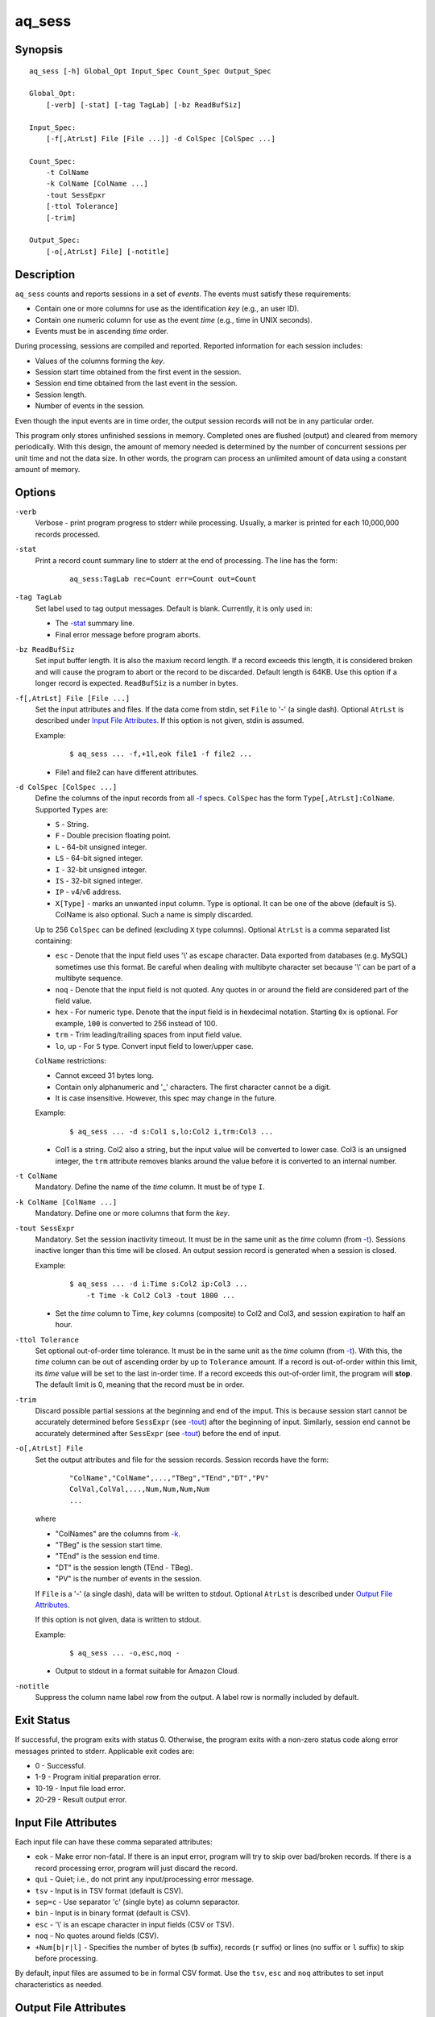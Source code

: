 =======
aq_sess
=======


Synopsis
========

::

  aq_sess [-h] Global_Opt Input_Spec Count_Spec Output_Spec

  Global_Opt:
      [-verb] [-stat] [-tag TagLab] [-bz ReadBufSiz]

  Input_Spec:
      [-f[,AtrLst] File [File ...]] -d ColSpec [ColSpec ...]

  Count_Spec:
      -t ColName
      -k ColName [ColName ...]
      -tout SessEpxr
      [-ttol Tolerance]
      [-trim]

  Output_Spec:
      [-o[,AtrLst] File] [-notitle]


Description
===========

``aq_sess`` counts and reports sessions in a set of *events*.
The events must satisfy these requirements:

* Contain one or more columns for use as the identification *key*
  (e.g., an user ID).
* Contain one numeric column for use as the event *time*
  (e.g., time in UNIX seconds).
* Events must be in ascending *time* order.

During processing, sessions are compiled and reported.
Reported information for each session includes:

* Values of the columns forming the *key*.
* Session start time obtained from the first event in the session.
* Session end time obtained from the last event in the session.
* Session length.
* Number of events in the session.

Even though the input events are in time order, the output session records
will not be in any particular order.

This program only stores unfinished sessions in memory.
Completed ones are flushed (output) and cleared from memory periodically.
With this design, the amount of memory needed is determined by the number of
concurrent sessions per unit time and not the data size. In other words,
the program can process an unlimited amount of data using a constant
amount of memory.


Options
=======

.. _`-verb`:

``-verb``
  Verbose - print program progress to stderr while processing.
  Usually, a marker is printed for each 10,000,000 records processed.


.. _`-stat`:

``-stat``
  Print a record count summary line to stderr at the end of processing.
  The line has the form:

   ::

    aq_sess:TagLab rec=Count err=Count out=Count


.. _`-tag`:

``-tag TagLab``
  Set label used to tag output messages. Default is blank.
  Currently, it is only used in:

  * The `-stat`_ summary line.
  * Final error message before program aborts.


.. _`-bz`:

``-bz ReadBufSiz``
  Set input buffer length.
  It is also the maxium record length. If a record exceeds this length, it is
  considered broken and will cause the program to abort or the record to be
  discarded.
  Default length is 64KB. Use this option if a longer record is expected.
  ``ReadBufSiz`` is a number in bytes.


.. _`-f`:

``-f[,AtrLst] File [File ...]``
  Set the input attributes and files.
  If the data come from stdin, set ``File`` to '-' (a single dash).
  Optional ``AtrLst`` is described under `Input File Attributes`_.
  If this option is not given, stdin is assumed.

  Example:

   ::

    $ aq_sess ... -f,+1l,eok file1 -f file2 ...

  * File1 and file2 can have different attributes.


.. _`-d`:

``-d ColSpec [ColSpec ...]``
  Define the columns of the input records from all `-f`_ specs.
  ``ColSpec`` has the form ``Type[,AtrLst]:ColName``.
  Supported ``Types`` are:

  * ``S`` - String.
  * ``F`` - Double precision floating point.
  * ``L`` - 64-bit unsigned integer.
  * ``LS`` - 64-bit signed integer.
  * ``I`` - 32-bit unsigned integer.
  * ``IS`` - 32-bit signed integer.
  * ``IP`` - v4/v6 address.
  * ``X[Type]`` - marks an unwanted input column.
    Type is optional. It can be one of the above (default is ``S``).
    ColName is also optional. Such a name is simply discarded.

  Up to 256 ``ColSpec`` can be defined (excluding ``X`` type columns).
  Optional ``AtrLst`` is a comma separated list containing:

  * ``esc`` - Denote that the input field uses '\\' as escape character. Data
    exported from databases (e.g. MySQL) sometimes use this format. Be careful
    when dealing with multibyte character set because '\\' can be part of a
    multibyte sequence.
  * ``noq`` - Denote that the input field is not quoted. Any quotes in or around
    the field are considered part of the field value.
  * ``hex`` - For numeric type. Denote that the input field is in hexdecimal
    notation. Starting ``0x`` is optional. For example, ``100`` is
    converted to 256 instead of 100.
  * ``trm`` - Trim leading/trailing spaces from input field value.
  * ``lo``, ``up`` - For ``S`` type. Convert input field to lower/upper case.

  ``ColName`` restrictions:

  * Cannot exceed 31 bytes long.
  * Contain only alphanumeric and '_' characters. The first character
    cannot be a digit.
  * It is case insensitive. However, this spec may change in the future.

  Example:

   ::

    $ aq_sess ... -d s:Col1 s,lo:Col2 i,trm:Col3 ...

  * Col1 is a string. Col2 also a string, but the input value will be converted
    to lower case. Col3 is an unsigned integer, the ``trm`` attribute removes
    blanks around the value before it is converted to an internal number.



.. _`-t`:

``-t ColName``
  Mandatory.
  Define the name of the *time* column. It must be of type ``I``.


.. _`-k`:

``-k ColName [ColName ...]``
  Mandatory.
  Define one or more columns that form the *key*.


.. _`-tout`:

``-tout SessExpr``
  Mandatory.
  Set the session inactivity timeout.
  It must be in the same unit as the *time* column (from `-t`_).
  Sessions inactive longer than this time will be closed.
  An output session record is generated when a session is closed.

  Example:

   ::

    $ aq_sess ... -d i:Time s:Col2 ip:Col3 ...
        -t Time -k Col2 Col3 -tout 1800 ...

  * Set the *time* column to Time, *key* columns (composite) to Col2 and Col3,
    and session expiration to half an hour.


.. _`-ttol`:

``-ttol Tolerance``
  Set optional out-of-order time tolerance.
  It must be in the same unit as the *time* column (from `-t`_).
  With this, the *time* column can be out of ascending order by up to
  ``Tolerance`` amount.
  If a record is out-of-order within this limit, its *time* value
  will be set to the last in-order time.
  If a record exceeds this out-of-order limit, the program will **stop**.
  The default limit is 0, meaning that the record must be in order.


.. _`-trim`:

``-trim``
  Discard possible partial sessions at the beginning and end of the imput.
  This is because session start cannot be accurately determined before
  ``SessExpr`` (see `-tout`_) after the beginning of input.
  Similarly, session end cannot be accurately determined after
  ``SessExpr`` (see `-tout`_) before the end of input.


``-o[,AtrLst] File``
  Set the output attributes and file for the session records.
  Session records have the form:

   ::

    "ColName","ColName",...,"TBeg","TEnd","DT","PV"
    ColVal,ColVal,...,Num,Num,Num,Num
    ...

  where

  * "ColNames" are the columns from `-k`_.
  * "TBeg" is the session start time.
  * "TEnd" is the session end time.
  * "DT" is the session length (TEnd - TBeg).
  * "PV" is the number of events in the session.

  If ``File`` is a '-' (a single dash), data will be written to stdout.
  Optional ``AtrLst`` is described under `Output File Attributes`_.

  If this option is not given, data is written to stdout.

  Example:

   ::

    $ aq_sess ... -o,esc,noq -

  * Output to stdout in a format suitable for Amazon Cloud.


.. _`-notitle`:

``-notitle``
  Suppress the column name label row from the output.
  A label row is normally included by default.


Exit Status
===========

If successful, the program exits with status 0. Otherwise, the program exits
with a non-zero status code along error messages printed to stderr.
Applicable exit codes are:

* 0 - Successful.
* 1-9 - Program initial preparation error.
* 10-19 - Input file load error.
* 20-29 - Result output error.


Input File Attributes
=====================

Each input file can have these comma separated attributes:

* ``eok`` - Make error non-fatal. If there is an input error, program will
  try to skip over bad/broken records. If there is a record processing error,
  program will just discard the record.
* ``qui`` - Quiet; i.e., do not print any input/processing error message.
* ``tsv`` - Input is in TSV format (default is CSV).
* ``sep=c`` - Use separator 'c' (single byte) as column separactor.
* ``bin`` - Input is in binary format (default is CSV).
* ``esc`` - '\\' is an escape character in input fields (CSV or TSV).
* ``noq`` - No quotes around fields (CSV).
* ``+Num[b|r|l]`` - Specifies the number of bytes (``b`` suffix), records (``r``
  suffix) or lines (no suffix or ``l`` suffix) to skip before processing.

By default, input files are assumed to be in formal CSV format. Use the
``tsv``, ``esc`` and ``noq`` attributes to set input characteristics as needed.


Output File Attributes
======================

Some output file can have these comma separated attributes:

* ``app`` - Append to file; otherwise, file is overwritten by default.
* ``bin`` - Input in binary format (default is CSV).
* ``esc`` - Use '\\' to escape ',', '"' and '\\' (CSV).
* ``noq`` - Do not quote string fields (CSV).
* ``fmt_g`` - Use "%g" as print format for ``F`` type columns. Only use this
  to aid data inspection (e.g., during integrity check or debugging).

By default, output is in CSV format. Use the ``esc`` and ``noq`` attributes to
set output characteristics as needed.


See Also
========

* `aq_pp <aq_pp.html>`_ - Record preprocessor
* `udbd <udbd.html>`_ - User (Bucket) Database server
* `aq_udb <aq_udb.html>`_ - Interface to Udb server


